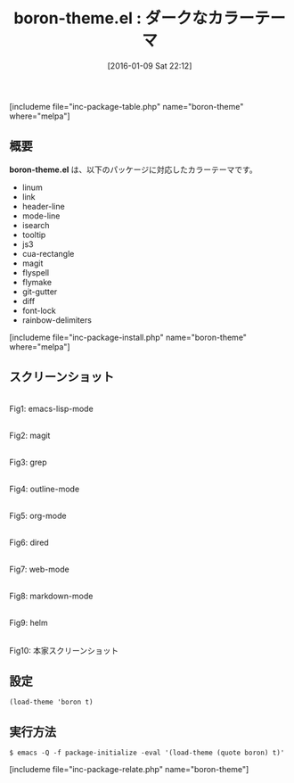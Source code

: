 #+BLOG: rubikitch
#+POSTID: 1349
#+BLOG: rubikitch
#+DATE: [2016-01-09 Sat 22:12]
#+PERMALINK: boron-theme
#+OPTIONS: toc:nil num:nil todo:nil pri:nil tags:nil ^:nil \n:t -:nil
#+ISPAGE: nil
#+DESCRIPTION:
# (progn (erase-buffer)(find-file-hook--org2blog/wp-mode))
#+BLOG: rubikitch
#+CATEGORY: ダーク
#+EL_PKG_NAME: boron-theme
#+TAGS: 
#+EL_TITLE0: ダークなカラーテーマ
#+EL_URL: 
#+begin: org2blog
#+TITLE: boron-theme.el : ダークなカラーテーマ
[includeme file="inc-package-table.php" name="boron-theme" where="melpa"]

#+end:
** 概要
*boron-theme.el* は、以下のパッケージに対応したカラーテーマです。
- linum
- link
- header-line
- mode-line
- isearch
- tooltip
- js3
- cua-rectangle
- magit
- flyspell
- flymake
- git-gutter
- diff
- font-lock
- rainbow-delimiters

[includeme file="inc-package-install.php" name="boron-theme" where="melpa"]
** スクリーンショット
# (save-window-excursion (async-shell-command "emacs-test -eval '(load-theme (quote boron) t)'"))
# (progn (forward-line 1)(shell-command "screenshot-time.rb org_theme_template" t))
#+ATTR_HTML: :width 480
[[file:/r/sync/screenshots/20160109221412.png]]
Fig1: emacs-lisp-mode

#+ATTR_HTML: :width 480
[[file:/r/sync/screenshots/20160109221416.png]]
Fig2: magit

#+ATTR_HTML: :width 480
[[file:/r/sync/screenshots/20160109221418.png]]
Fig3: grep

#+ATTR_HTML: :width 480
[[file:/r/sync/screenshots/20160109221420.png]]
Fig4: outline-mode

#+ATTR_HTML: :width 480
[[file:/r/sync/screenshots/20160109221422.png]]
Fig5: org-mode

#+ATTR_HTML: :width 480
[[file:/r/sync/screenshots/20160109221423.png]]
Fig6: dired

#+ATTR_HTML: :width 480
[[file:/r/sync/screenshots/20160109221425.png]]
Fig7: web-mode

#+ATTR_HTML: :width 480
[[file:/r/sync/screenshots/20160109221427.png]]
Fig8: markdown-mode

#+ATTR_HTML: :width 480
[[file:/r/sync/screenshots/20160109221430.png]]
Fig9: helm


#+ATTR_HTML: :width 480
[[https://github.com/emacsfodder/emacs-boron-theme/raw/master/boron-theme.png]]
Fig10: 本家スクリーンショット



** 設定
#+BEGIN_SRC fundamental
(load-theme 'boron t)
#+END_SRC

** 実行方法
#+BEGIN_EXAMPLE
$ emacs -Q -f package-initialize -eval '(load-theme (quote boron) t)'
#+END_EXAMPLE

# (progn (forward-line 1)(shell-command "screenshot-time.rb org_template" t))
[includeme file="inc-package-relate.php" name="boron-theme"]
